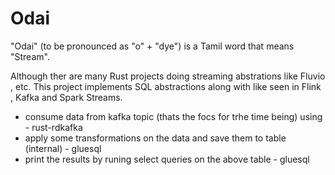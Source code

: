 * Odai

"Odai" (to be pronounced as "o" + "dye") is a Tamil word that means "Stream".

Although ther are many Rust projects doing streaming abstrations like Fluvio , etc.
This project implements SQL abstractions along with like seen in Flink , Kafka and Spark Streams.

- consume data from kafka topic (thats the focs for trhe time being) using - rust-rdkafka 
- apply some transformations on the data and save them to table (internal) - gluesql
- print the results by runing select queries on the above table - gluesql
